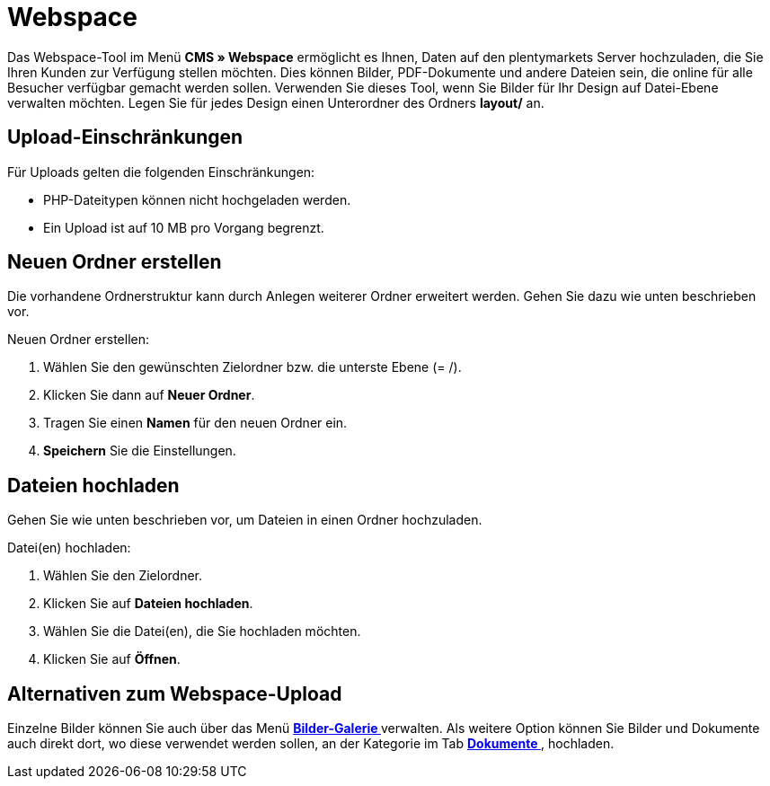 = Webspace
:lang: de
// include::{includedir}/_header.adoc[]
:position: 30

Das Webspace-Tool im Menü **CMS » Webspace** ermöglicht es Ihnen, Daten auf den plentymarkets Server hochzuladen, die Sie Ihren Kunden zur Verfügung stellen möchten. Dies können Bilder, PDF-Dokumente und andere Dateien sein, die online für alle Besucher verfügbar gemacht werden sollen. Verwenden Sie dieses Tool, wenn Sie Bilder für Ihr Design auf Datei-Ebene verwalten möchten. Legen Sie für jedes Design einen Unterordner des Ordners **layout/** an.

== Upload-Einschränkungen

Für Uploads gelten die folgenden Einschränkungen:

* PHP-Dateitypen können nicht hochgeladen werden.
* Ein Upload ist auf 10 MB pro Vorgang begrenzt.

== Neuen Ordner erstellen

Die vorhandene Ordnerstruktur kann durch Anlegen weiterer Ordner erweitert werden. Gehen Sie dazu wie unten beschrieben vor.

[.instruction]
Neuen Ordner erstellen:

. Wählen Sie den gewünschten Zielordner bzw. die unterste Ebene (= /).
. Klicken Sie dann auf **Neuer Ordner**.
. Tragen Sie einen **Namen** für den neuen Ordner ein.
. **Speichern** Sie die Einstellungen.

== Dateien hochladen

Gehen Sie wie unten beschrieben vor, um Dateien in einen Ordner hochzuladen.

[.instruction]
Datei(en) hochladen:

. Wählen Sie den Zielordner.
. Klicken Sie auf **Dateien hochladen**.
. Wählen Sie die Datei(en), die Sie hochladen möchten.
. Klicken Sie auf **Öffnen**.

== Alternativen zum Webspace-Upload

Einzelne Bilder können Sie auch über das Menü **<<omni-channel/online-shop/_cms/bilder-galerie#, Bilder-Galerie  >>** verwalten. Als weitere Option können Sie Bilder und Dokumente auch direkt dort, wo diese verwendet werden sollen, an der Kategorie im Tab **<<artikel/kategorien/kategorien-bearbeiten#10, Dokumente >>**, hochladen.

